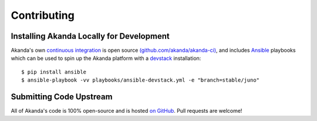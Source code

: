 Contributing
============

Installing Akanda Locally for Development
-----------------------------------------

Akanda's own `continuous integration <http://ci.akanda.io>`_ is open source
`(github.com/akanda/akanda-ci) <https://github.com/akanda/akanda-ci>`_, and
includes `Ansible <http://ansibleworks.com>`_ playbooks which can be used to
spin up the Akanda platform with a `devstack
<http://docs.openstack.org/developer/devstack/>`_ installation::

    $ pip install ansible
    $ ansible-playbook -vv playbooks/ansible-devstack.yml -e "branch=stable/juno"

Submitting Code Upstream
------------------------

All of Akanda's code is 100% open-source and is hosted `on GitHub
<http://github.com/akanda/>`_.  Pull requests are welcome!
